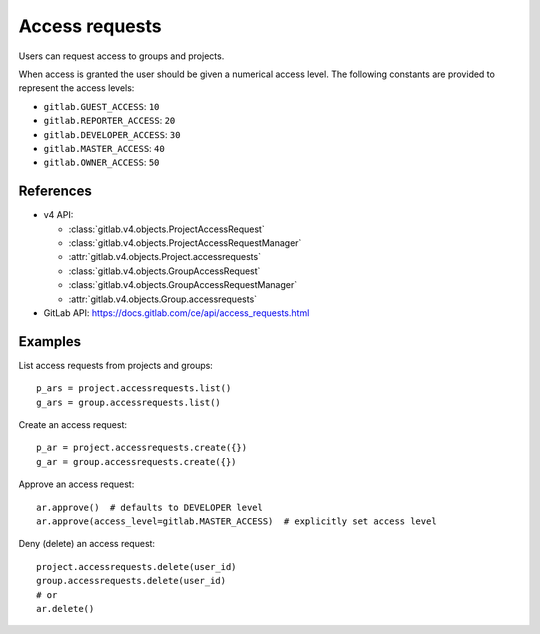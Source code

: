 ###############
Access requests
###############

Users can request access to groups and projects.

When access is granted the user should be given a numerical access level. The
following constants are provided to represent the access levels:

* ``gitlab.GUEST_ACCESS``: ``10``
* ``gitlab.REPORTER_ACCESS``: ``20``
* ``gitlab.DEVELOPER_ACCESS``: ``30``
* ``gitlab.MASTER_ACCESS``: ``40``
* ``gitlab.OWNER_ACCESS``: ``50``

References
----------

* v4 API:

  + :class:`gitlab.v4.objects.ProjectAccessRequest`
  + :class:`gitlab.v4.objects.ProjectAccessRequestManager`
  + :attr:`gitlab.v4.objects.Project.accessrequests`
  + :class:`gitlab.v4.objects.GroupAccessRequest`
  + :class:`gitlab.v4.objects.GroupAccessRequestManager`
  + :attr:`gitlab.v4.objects.Group.accessrequests`

* GitLab API: https://docs.gitlab.com/ce/api/access_requests.html

Examples
--------

List access requests from projects and groups::

    p_ars = project.accessrequests.list()
    g_ars = group.accessrequests.list()

Create an access request::

    p_ar = project.accessrequests.create({})
    g_ar = group.accessrequests.create({})

Approve an access request::

    ar.approve()  # defaults to DEVELOPER level
    ar.approve(access_level=gitlab.MASTER_ACCESS)  # explicitly set access level

Deny (delete) an access request::

    project.accessrequests.delete(user_id)
    group.accessrequests.delete(user_id)
    # or
    ar.delete()
